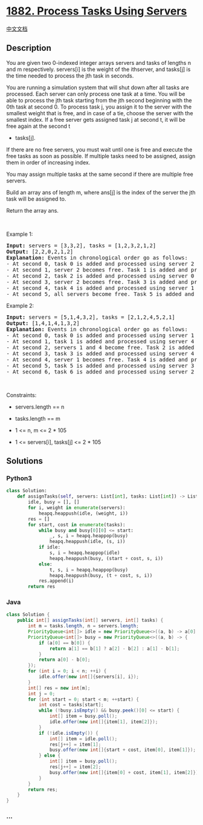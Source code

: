 * [[https://leetcode.com/problems/process-tasks-using-servers][1882.
Process Tasks Using Servers]]
  :PROPERTIES:
  :CUSTOM_ID: process-tasks-using-servers
  :END:
[[./solution/1800-1899/1882.Process Tasks Using Servers/README.org][中文文档]]

** Description
   :PROPERTIES:
   :CUSTOM_ID: description
   :END:

#+begin_html
  <p>
#+end_html

You are given two 0-indexed integer arrays servers and tasks of lengths
n​​​​​​ and m​​​​​​ respectively. servers[i] is the weight of the
i​​​​​​th​​​​ server, and tasks[j] is the time needed to process the
j​​​​​​th​​​​ task in seconds.

#+begin_html
  </p>
#+end_html

#+begin_html
  <p>
#+end_html

You are running a simulation system that will shut down after all tasks
are processed. Each server can only process one task at a time. You will
be able to process the jth task starting from the jth second beginning
with the 0th task at second 0. To process task j, you assign it to the
server with the smallest weight that is free, and in case of a tie,
choose the server with the smallest index. If a free server gets
assigned task j at second t,​​​​​​ it will be free again at the second t
+ tasks[j].

#+begin_html
  </p>
#+end_html

#+begin_html
  <p>
#+end_html

If there are no free servers, you must wait until one is free and
execute the free tasks as soon as possible. If multiple tasks need to be
assigned, assign them in order of increasing index.

#+begin_html
  </p>
#+end_html

#+begin_html
  <p>
#+end_html

You may assign multiple tasks at the same second if there are multiple
free servers.

#+begin_html
  </p>
#+end_html

#+begin_html
  <p>
#+end_html

Build an array ans​​​​ of length m, where ans[j] is the index of the
server the j​​​​​​th task will be assigned to.

#+begin_html
  </p>
#+end_html

#+begin_html
  <p>
#+end_html

Return the array ans​​​​.

#+begin_html
  </p>
#+end_html

#+begin_html
  <p>
#+end_html

 

#+begin_html
  </p>
#+end_html

#+begin_html
  <p>
#+end_html

Example 1:

#+begin_html
  </p>
#+end_html

#+begin_html
  <pre>
  <strong>Input:</strong> servers = [3,3,2], tasks = [1,2,3,2,1,2]
  <strong>Output:</strong> [2,2,0,2,1,2]
  <strong>Explanation: </strong>Events in chronological order go as follows:
  - At second 0, task 0 is added and processed using server 2 until second 1.
  - At second 1, server 2 becomes free. Task 1 is added and processed using server 2 until second 3.
  - At second 2, task 2 is added and processed using server 0 until second 5.
  - At second 3, server 2 becomes free. Task 3 is added and processed using server 2 until second 5.
  - At second 4, task 4 is added and processed using server 1 until second 5.
  - At second 5, all servers become free. Task 5 is added and processed using server 2 until second 7.</pre>
#+end_html

#+begin_html
  <p>
#+end_html

Example 2:

#+begin_html
  </p>
#+end_html

#+begin_html
  <pre>
  <strong>Input:</strong> servers = [5,1,4,3,2], tasks = [2,1,2,4,5,2,1]
  <strong>Output:</strong> [1,4,1,4,1,3,2]
  <strong>Explanation: </strong>Events in chronological order go as follows: 
  - At second 0, task 0 is added and processed using server 1 until second 2.
  - At second 1, task 1 is added and processed using server 4 until second 2.
  - At second 2, servers 1 and 4 become free. Task 2 is added and processed using server 1 until second 4. 
  - At second 3, task 3 is added and processed using server 4 until second 7.
  - At second 4, server 1 becomes free. Task 4 is added and processed using server 1 until second 9. 
  - At second 5, task 5 is added and processed using server 3 until second 7.
  - At second 6, task 6 is added and processed using server 2 until second 7.
  </pre>
#+end_html

#+begin_html
  <p>
#+end_html

 

#+begin_html
  </p>
#+end_html

#+begin_html
  <p>
#+end_html

Constraints:

#+begin_html
  </p>
#+end_html

#+begin_html
  <ul>
#+end_html

#+begin_html
  <li>
#+end_html

servers.length == n

#+begin_html
  </li>
#+end_html

#+begin_html
  <li>
#+end_html

tasks.length == m

#+begin_html
  </li>
#+end_html

#+begin_html
  <li>
#+end_html

1 <= n, m <= 2 * 105

#+begin_html
  </li>
#+end_html

#+begin_html
  <li>
#+end_html

1 <= servers[i], tasks[j] <= 2 * 105

#+begin_html
  </li>
#+end_html

#+begin_html
  </ul>
#+end_html

** Solutions
   :PROPERTIES:
   :CUSTOM_ID: solutions
   :END:

#+begin_html
  <!-- tabs:start -->
#+end_html

*** *Python3*
    :PROPERTIES:
    :CUSTOM_ID: python3
    :END:
#+begin_src python
  class Solution:
      def assignTasks(self, servers: List[int], tasks: List[int]) -> List[int]:
          idle, busy = [], []
          for i, weight in enumerate(servers):
              heapq.heappush(idle, (weight, i))
          res = []
          for start, cost in enumerate(tasks):
              while busy and busy[0][0] <= start:
                  _, s, i = heapq.heappop(busy)
                  heapq.heappush(idle, (s, i))
              if idle:
                  s, i = heapq.heappop(idle)
                  heapq.heappush(busy, (start + cost, s, i))
              else:
                  t, s, i = heapq.heappop(busy)
                  heapq.heappush(busy, (t + cost, s, i))
              res.append(i)
          return res
#+end_src

*** *Java*
    :PROPERTIES:
    :CUSTOM_ID: java
    :END:
#+begin_src java
  class Solution {
      public int[] assignTasks(int[] servers, int[] tasks) {
          int m = tasks.length, n = servers.length;
          PriorityQueue<int[]> idle = new PriorityQueue<>((a, b) -> a[0] == b[0] ? a[1] - b[1] : a[0] - b[0]);
          PriorityQueue<int[]> busy = new PriorityQueue<>((a, b) -> {
              if (a[0] == b[0]) {
                  return a[1] == b[1] ? a[2] - b[2] : a[1] - b[1];
              }
              return a[0] - b[0];
          });
          for (int i = 0; i < n; ++i) {
              idle.offer(new int[]{servers[i], i});
          }
          int[] res = new int[m];
          int j = 0;
          for (int start = 0; start < m; ++start) {
              int cost = tasks[start];
              while (!busy.isEmpty() && busy.peek()[0] <= start) {
                  int[] item = busy.poll();
                  idle.offer(new int[]{item[1], item[2]});
              }
              if (!idle.isEmpty()) {
                  int[] item = idle.poll();
                  res[j++] = item[1];
                  busy.offer(new int[]{start + cost, item[0], item[1]});
              } else {
                  int[] item = busy.poll();
                  res[j++] = item[2];
                  busy.offer(new int[]{item[0] + cost, item[1], item[2]});
              }
          }
          return res;
      }
  }
#+end_src

*** *...*
    :PROPERTIES:
    :CUSTOM_ID: section
    :END:
#+begin_example
#+end_example

#+begin_html
  <!-- tabs:end -->
#+end_html
